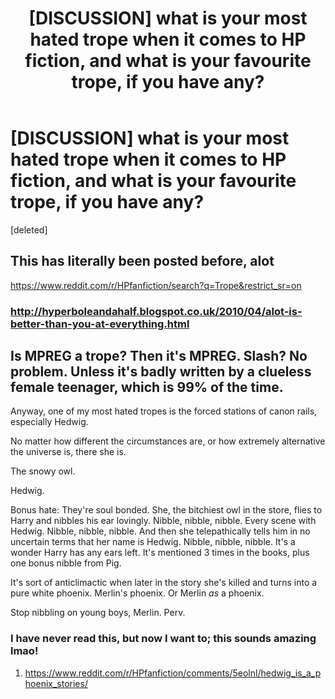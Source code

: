 #+TITLE: [DISCUSSION] what is your most hated trope when it comes to HP fiction, and what is your favourite trope, if you have any?

* [DISCUSSION] what is your most hated trope when it comes to HP fiction, and what is your favourite trope, if you have any?
:PROPERTIES:
:Score: 1
:DateUnix: 1482647579.0
:DateShort: 2016-Dec-25
:FlairText: Discussion
:END:
[deleted]


** This has literally been posted before, alot

[[https://www.reddit.com/r/HPfanfiction/search?q=Trope&restrict_sr=on]]
:PROPERTIES:
:Author: flingerdinger
:Score: 2
:DateUnix: 1482655763.0
:DateShort: 2016-Dec-25
:END:

*** [[http://hyperboleandahalf.blogspot.co.uk/2010/04/alot-is-better-than-you-at-everything.html]]
:PROPERTIES:
:Author: Taure
:Score: 3
:DateUnix: 1482660430.0
:DateShort: 2016-Dec-25
:END:


** Is MPREG a trope? Then it's MPREG. Slash? No problem. Unless it's badly written by a clueless female teenager, which is 99% of the time.

Anyway, one of my most hated tropes is the forced stations of canon rails, especially Hedwig.

No matter how different the circumstances are, or how extremely alternative the universe is, there she is.

The snowy owl.

Hedwig.

Bonus hate: They're soul bonded. She, the bitchiest owl in the store, flies to Harry and nibbles his ear lovingly. Nibble, nibble, nibble. Every scene with Hedwig. Nibble, nibble, nibble. And then she telepathically tells him in no uncertain terms that her name is Hedwig. Nibble, nibble, nibble. It's a wonder Harry has any ears left. It's mentioned 3 times in the books, plus one bonus nibble from Pig.

It's sort of anticlimactic when later in the story she's killed and turns into a pure white phoenix. Merlin's phoenix. Or Merlin /as/ a phoenix.

Stop nibbling on young boys, Merlin. Perv.
:PROPERTIES:
:Author: ScrotumPower
:Score: 2
:DateUnix: 1482661575.0
:DateShort: 2016-Dec-25
:END:

*** I have never read this, but now I want to; this sounds amazing lmao!
:PROPERTIES:
:Author: Mazzidazs
:Score: 1
:DateUnix: 1482678567.0
:DateShort: 2016-Dec-25
:END:

**** [[https://www.reddit.com/r/HPfanfiction/comments/5eolnl/hedwig_is_a_phoenix_stories/]]
:PROPERTIES:
:Author: ScrotumPower
:Score: 1
:DateUnix: 1482685326.0
:DateShort: 2016-Dec-25
:END:
